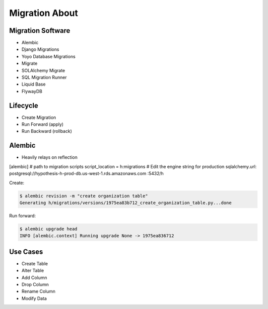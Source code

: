 Migration About
===============



Migration Software
------------------
* Alembic
* Django Migrations
* Yoyo Database Migrations
* Migrate
* SOLAlchemy Migrate
* SQL Migration Runner
* Liquid Base
* FlywayDB


Lifecycle
---------
* Create Migration
* Run Forward (apply)
* Run Backward (rollback)


Alembic
-------
* Heavily relays on reflection

[alembic]
# path to migration scripts
script_location = h:migrations
# Edit the engine string for production
sqlalchemy.url: postgresql://hypothesis-h-prod-db.us-west-1.rds.amazonaws.com
:5432/h

Create:

.. code-block:: console

    $ alembic revision -m "create organization table"
    Generating h/migrations/versions/1975ea83b712_create_organization_table.py...done

Run forward:

.. code-block:: console

    $ alembic upgrade head
    INFO [alembic.context] Running upgrade None -> 1975ea836712


Use Cases
---------
* Create Table
* Alter Table
* Add Column
* Drop Column
* Rename Column
* Modify Data
